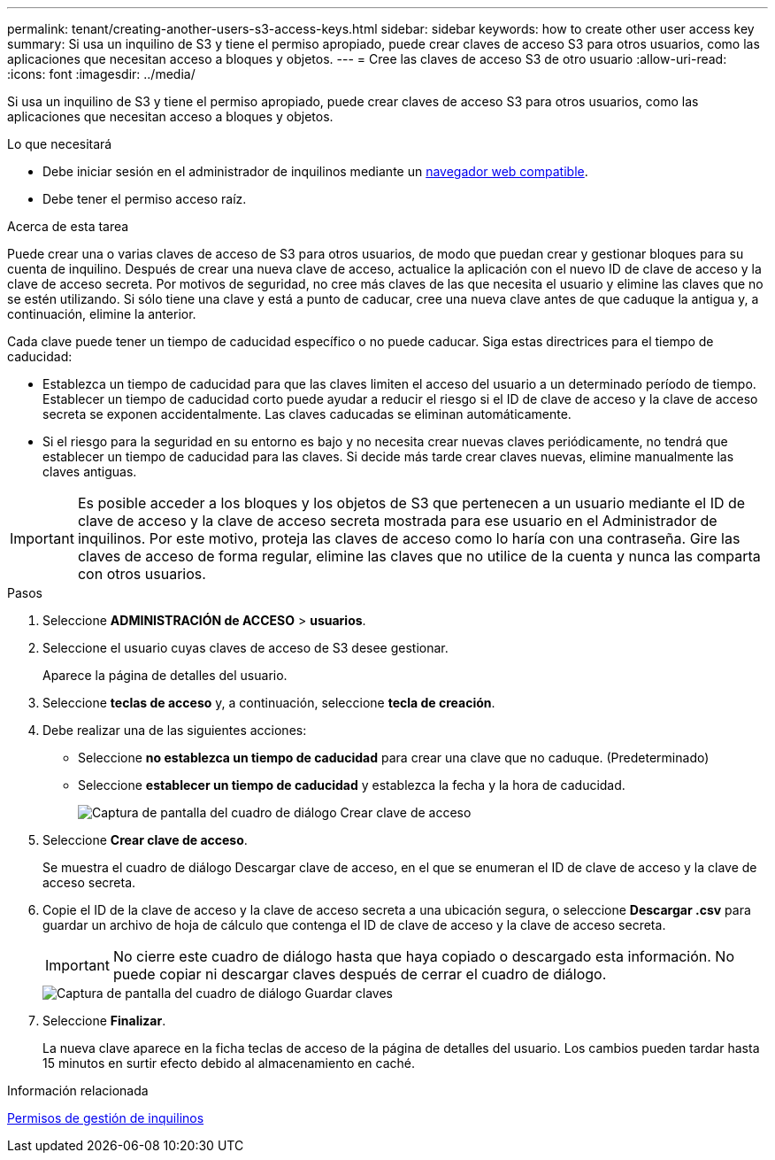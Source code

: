 ---
permalink: tenant/creating-another-users-s3-access-keys.html 
sidebar: sidebar 
keywords: how to create other user access key 
summary: Si usa un inquilino de S3 y tiene el permiso apropiado, puede crear claves de acceso S3 para otros usuarios, como las aplicaciones que necesitan acceso a bloques y objetos. 
---
= Cree las claves de acceso S3 de otro usuario
:allow-uri-read: 
:icons: font
:imagesdir: ../media/


[role="lead"]
Si usa un inquilino de S3 y tiene el permiso apropiado, puede crear claves de acceso S3 para otros usuarios, como las aplicaciones que necesitan acceso a bloques y objetos.

.Lo que necesitará
* Debe iniciar sesión en el administrador de inquilinos mediante un xref:../admin/web-browser-requirements.adoc[navegador web compatible].
* Debe tener el permiso acceso raíz.


.Acerca de esta tarea
Puede crear una o varias claves de acceso de S3 para otros usuarios, de modo que puedan crear y gestionar bloques para su cuenta de inquilino. Después de crear una nueva clave de acceso, actualice la aplicación con el nuevo ID de clave de acceso y la clave de acceso secreta. Por motivos de seguridad, no cree más claves de las que necesita el usuario y elimine las claves que no se estén utilizando. Si sólo tiene una clave y está a punto de caducar, cree una nueva clave antes de que caduque la antigua y, a continuación, elimine la anterior.

Cada clave puede tener un tiempo de caducidad específico o no puede caducar. Siga estas directrices para el tiempo de caducidad:

* Establezca un tiempo de caducidad para que las claves limiten el acceso del usuario a un determinado período de tiempo. Establecer un tiempo de caducidad corto puede ayudar a reducir el riesgo si el ID de clave de acceso y la clave de acceso secreta se exponen accidentalmente. Las claves caducadas se eliminan automáticamente.
* Si el riesgo para la seguridad en su entorno es bajo y no necesita crear nuevas claves periódicamente, no tendrá que establecer un tiempo de caducidad para las claves. Si decide más tarde crear claves nuevas, elimine manualmente las claves antiguas.



IMPORTANT: Es posible acceder a los bloques y los objetos de S3 que pertenecen a un usuario mediante el ID de clave de acceso y la clave de acceso secreta mostrada para ese usuario en el Administrador de inquilinos. Por este motivo, proteja las claves de acceso como lo haría con una contraseña. Gire las claves de acceso de forma regular, elimine las claves que no utilice de la cuenta y nunca las comparta con otros usuarios.

.Pasos
. Seleccione *ADMINISTRACIÓN de ACCESO* > *usuarios*.
. Seleccione el usuario cuyas claves de acceso de S3 desee gestionar.
+
Aparece la página de detalles del usuario.

. Seleccione *teclas de acceso* y, a continuación, seleccione *tecla de creación*.
. Debe realizar una de las siguientes acciones:
+
** Seleccione *no establezca un tiempo de caducidad* para crear una clave que no caduque. (Predeterminado)
** Seleccione *establecer un tiempo de caducidad* y establezca la fecha y la hora de caducidad.
+
image::../media/tenant_s3_access_key_create_save.png[Captura de pantalla del cuadro de diálogo Crear clave de acceso]



. Seleccione *Crear clave de acceso*.
+
Se muestra el cuadro de diálogo Descargar clave de acceso, en el que se enumeran el ID de clave de acceso y la clave de acceso secreta.

. Copie el ID de la clave de acceso y la clave de acceso secreta a una ubicación segura, o seleccione *Descargar .csv* para guardar un archivo de hoja de cálculo que contenga el ID de clave de acceso y la clave de acceso secreta.
+

IMPORTANT: No cierre este cuadro de diálogo hasta que haya copiado o descargado esta información. No puede copiar ni descargar claves después de cerrar el cuadro de diálogo.

+
image::../media/tenant_s3_access_key_save_keys.png[Captura de pantalla del cuadro de diálogo Guardar claves]

. Seleccione *Finalizar*.
+
La nueva clave aparece en la ficha teclas de acceso de la página de detalles del usuario. Los cambios pueden tardar hasta 15 minutos en surtir efecto debido al almacenamiento en caché.



.Información relacionada
xref:tenant-management-permissions.adoc[Permisos de gestión de inquilinos]
